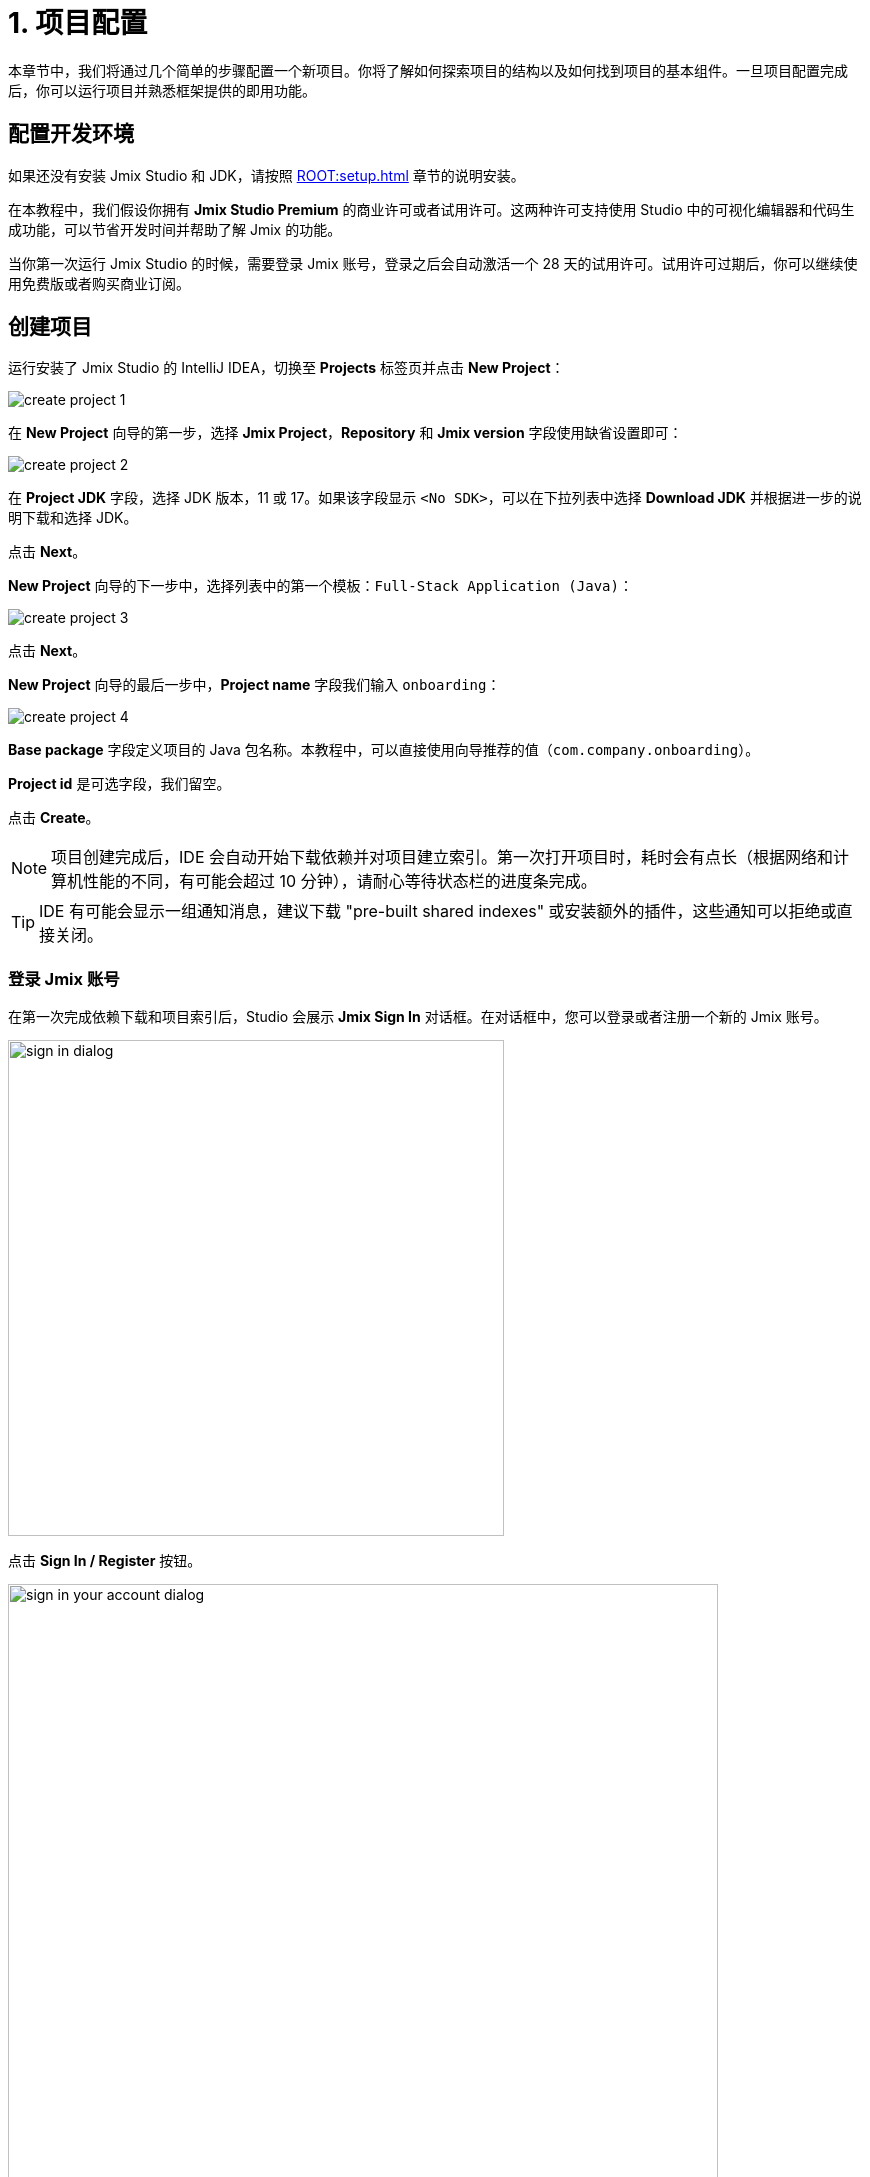 = 1. 项目配置

本章节中，我们将通过几个简单的步骤配置一个新项目。你将了解如何探索项目的结构以及如何找到项目的基本组件。一旦项目配置完成后，你可以运行项目并熟悉框架提供的即用功能。

[[dev-env]]
== 配置开发环境

如果还没有安装 Jmix Studio 和 JDK，请按照 xref:ROOT:setup.adoc[] 章节的说明安装。

在本教程中，我们假设你拥有 *Jmix Studio Premium* 的商业许可或者试用许可。这两种许可支持使用 Studio 中的可视化编辑器和代码生成功能，可以节省开发时间并帮助了解 Jmix 的功能。

当你第一次运行 Jmix Studio 的时候，需要登录 Jmix 账号，登录之后会自动激活一个 28 天的试用许可。试用许可过期后，你可以继续使用免费版或者购买商业订阅。

[[create-project]]
== 创建项目

运行安装了 Jmix Studio 的 IntelliJ IDEA，切换至 *Projects* 标签页并点击 *New Project*：

image::project-setup/create-project-1.png[align="center"]

在 *New Project* 向导的第一步，选择 *Jmix Project*，*Repository* 和 *Jmix version* 字段使用缺省设置即可：

image::project-setup/create-project-2.png[align="center"]

在 *Project JDK* 字段，选择 JDK 版本，11 或 17。如果该字段显示 `<No SDK>`，可以在下拉列表中选择 *Download JDK* 并根据进一步的说明下载和选择 JDK。

点击 *Next*。

*New Project* 向导的下一步中，选择列表中的第一个模板：`Full-Stack Application (Java)`：

image::project-setup/create-project-3.png[align="center"]

点击 *Next*。

*New Project* 向导的最后一步中，*Project name* 字段我们输入 `onboarding`：

image::project-setup/create-project-4.png[align="center"]

*Base package* 字段定义项目的 Java 包名称。本教程中，可以直接使用向导推荐的值（`com.company.onboarding`）。

*Project id* 是可选字段，我们留空。

点击 *Create*。

NOTE: 项目创建完成后，IDE 会自动开始下载依赖并对项目建立索引。第一次打开项目时，耗时会有点长（根据网络和计算机性能的不同，有可能会超过 10 分钟），请耐心等待状态栏的进度条完成。

[TIP]
====
IDE 有可能会显示一组通知消息，建议下载 "pre-built shared indexes" 或安装额外的插件，这些通知可以拒绝或直接关闭。
====

[[login]]
=== 登录 Jmix 账号

在第一次完成依赖下载和项目索引后，Studio 会展示 *Jmix Sign In* 对话框。在对话框中，您可以登录或者注册一个新的 Jmix 账号。

image::project-setup/sign-in-dialog.png[align="center",width="496"]

点击 *Sign In / Register* 按钮。

image::project-setup/sign-in-your-account-dialog.png[align="center",width="710"]

* 如果您没有 Jmix 账号，点击 *Register* 链接。在注册表单中，填写 *First name*、*Last name*、*Email* 和 *Password* 字段，接受隐私协议，然后点击 *Register* 按钮。
+
NOTE: 您输入的电子邮件地址将作为登录用户名以及您账号的主要邮件地址。
+
当提交了注册表单后，需要通过邮件激活您的账号。在邮箱中找到验证邮件并点击邮件中的链接完成注册。
+
切换回 IDE，然后点击 *Email Verification* 窗口的 *Log in* 按钮。

* 如果您已经有了 Jmix 账号，输入 *Email* 和 *Password* 并点击 *Sign In* 按钮。

//* Also, you can sign in with Facebook, Google or GitHub account.

一个新用户会自动获得试用许可，支持在长达 28 天的时间内评估 Studio 的功能。

image::project-setup/jmix-subscription.png[align="center",width="612"]

当项目准备好后，Jmix Studio 会被激活，IDE 会在左侧打开 *Jmix* 工具窗口，并在工作区打开 *Welcome* 页面：

image::project-setup/create-project-5.png[align="center"]

[TIP]
====
如果所有的后台任务进度条都完成了，但是仍然没有看到 Jmix 的 *Welcome* 页和 *Jmix 工具窗口*，请按照下列步骤尝试修复：

- 打开 IDE 右侧的 *Gradle* 工具窗口。
- 点击 *Reload All Gradle Projects*（image:common/refresh.svg[]）按钮。
====

[[explore-project]]
== 新项目探索

*Jmix* 工具窗口展示项目的结构化视图。我们看看新项目包含哪些内容。

* *Build Scripts* 部分，可以查看 Gradle 构建文件：
+
image::project-setup/explore-project-1.png[align="center"]

* *Configuration* 部分，包含 `application.properties` 文件，其中定义了数据库连接参数、日志级别和其他项目属性：
+
image::project-setup/explore-project-2.png[align="center"]

* *Add-ons* 部分，展示安装的 Jmix 扩展组件列表：
+
image::project-setup/explore-project-3.png[align="center"]
+
如果双击 *Add-ons* 节点，Studio 会打开一个管理项目扩展组件的对话框。

* *Data Stores* 部分，展示项目中使用的数据库列表以及它们的 Liquibase 变更日志：
+
image::project-setup/explore-project-4.png[align="center"]
+
在新项目中，默认使用 HSQL 关系型数据库。其数据文件保存在项目的 `.jmix/hsqldb` 文件夹。
+
Liquibase 变更日志是描述数据库结构变更的 XML 文件。
+
如果双击 *Main Data Store* （主数据存储）节点，可以在弹窗中看到数据库连接的参数。这些参数保存在 `application.properties` 文件中。

* *Data Model* 部分，展示项目中所有的实体。新项目中，只有一个 `User` 实体：
+
image::project-setup/explore-project-5.png[align="center"]

* *User Interface* 部分，包含项目的界面，快速访问本地化消息的 *Message Bundle* 节点，以及管理应用程序菜单描述文件的 *Main Menu* 节点：
+
image::project-setup/explore-project-6.png[align="center"]
+
可以看到，项目已经包含了几个界面：

** `LoginScreen` - 使用用户名和密码进行用户认证的登录界面。

** `MainScreen` 用户登录后打开的主界面。带有主菜单，并可以在内部打开其他界面。

** `User.browse` 和 `User.edit` 界面是 `User` 实体的 CRUD 界面。在 Jmix 中，`browse` 后缀表示用于展示实体列表的界面，`edit` 表示用于编辑单一实体实例的界面。

* *Security* 部分，展示角色列表。新项目包含一个 `FullAccessRole` 角色，分配给了 `admin` 用户：
+
image::project-setup/explore-project-7.png[align="center"]

* 如果双击 *Sources* 节点，Studio 会打开 *Project* 工具窗口，展示完整的源代码视图：
+
image::project-setup/explore-project-8.png[align="center"]

[[run-app]]
== IDE 中运行应用程序

在 IDE 打开项目之后，可以立即运行新项目并查看应用程序的初始状态。

[[start-app]]
=== 启动应用程序

image::project-setup/run-app-1.png[align="center"]

在主工具栏的下拉框中选择 `Onboarding Jmix Application`，然后点击右侧的 *Debug*（image:common/start-debugger.svg[]）按钮。

[CAUTION]
====
如果你使用的是 IntelliJ IDEA Ultimate 版本，可能会注意到在 *Run/Debug Configurations* 下拉列表中有一个名为 `OnboardingApplication` 的条目，且左侧带有 Spring Boot（image:common/spring-boot.svg[]）图标。这是由 IDE 中自带的 Spring Boot 插件自动添加的任务，不要用这个。

如需运行 Jmix，始终都要使用带 Gradle（image:common/gradle.svg[]）图标的运行配置。
====

Studio 会出现关于数据存储和未应用变更日志文件的警告：

image::project-setup/run-app-2.png[align="center"]

这是什么意思？

在每次启动应用程序时，Studio 都会尝试同步项目的数据模型和数据库中的表结构。因此，当你修改了项目中的实体或实体属性，Studio 会自动生成相应的 Liquibase 更改日志，以便更新数据库结构。

为了生成变更日志，Studio 需要获取数据库中当前的数据结构。然后将获取的结构与项目中当前的数据模型进行对比，根据差异生成变更日志。

此时，我们的数据库还是空的（实际上，Jmix 默认使用基于文件的 HSQL 数据库，此时还不存在），为了生成差异的变更日志，Studio 首先需要创建数据库并执行目前项目中已经有的变更日志。在弹出的对话框中，可以看到项目依赖中带有的变更日志（标记为 _read only_）和项目本身的变更日志（`010-init-user.xml`）。

点击 *Execute and proceed*。

可以在底部的 *Run* 工具窗口中看到 Studio 执行 Liquibase 变更日志的过程：

image::project-setup/run-app-3.png[align="center"]

已有的全部变更日志都已经执行，Studio 检查了数据库结构和数据模型的差异，并没有发现不同。这是正确的，目前我们没有修改任何数据库模型。

在检查完数据库之后，Studio 会构建并运行应用程序。可以在底部的 *Debug* 工具窗口看到运行应用程序的输出：

image::project-setup/run-app-4.png[align="center"]

当应用程序准备好时，可以在控制台看到这样的消息：`Application started at ++http://localhost:8080++`

[[enter-app]]
=== 登入应用程序

在浏览器打开 `localhost:8080`，可以看到应用程序的登录界面：

image::project-setup/run-app-5.png[align="center"]

已经在用户名和密码字段填写了默认的 `admin` / `admin` 凭证（后续可以删除），点击 *Submit*。

在主菜单中，点击 *Application* -> *Users*：

image::project-setup/run-app-6.png[align="center"]

会打开 `Users.browse` 界面，展示 `User` 实体的列表。目前，我们仅有通过 `010-init-user.xml` 变更日志创建的 `admin` 用户。

[[stop-app]]
=== 停止应用程序

可以在 IDE 的主工具栏点击 *Stop*（image:common/suspend.svg[]）按钮停止运行中的应用程序：

image::project-setup/run-app-7.png[align="center"]

然后会在 *Debug* 控制台看到如下输出：

image::project-setup/run-app-8.png[align="center"]

别担心，这并不是说应用程序运行出现了问题，而是 IDE 的正常行为。

[[summary]]
== 小结

在本章节中，我们配置了开发环境并通过 IDE 创建了一个新的 Jmix 项目。

学习内容：

* Jmix Studio 是一个 IntelliJ IDEA 的插件。
* 本教程假设你拥有 Jmix Studio 的商业或试用 xref:studio:subscription.adoc[许可]。第一次登录 Jmix 账号会自动获得试用许可。
* Studio 有创建新项目的向导，使用不同的项目模板。
* Studio 在 *Jmix* 工具窗口展示项目结构。
* 新项目包含登入应用程序和管理用户的功能。
* 新项目在创建完成后可以立即从 IDE 启动。
* 新项目使用基于文件的 HSQL 数据库，会在第一次启动项目时自动创建。
